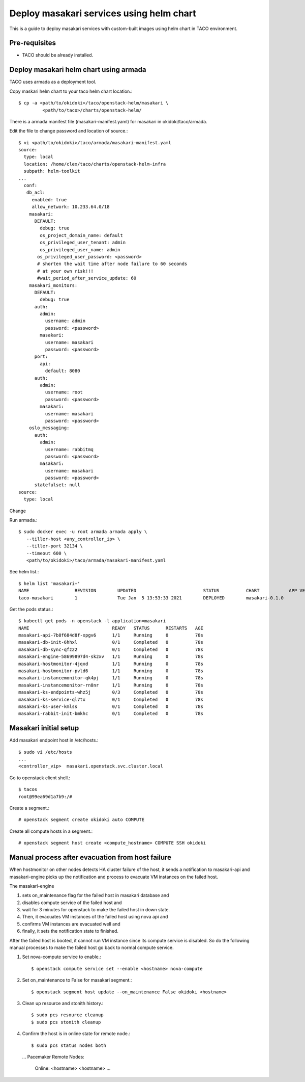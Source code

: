 Deploy masakari services using helm chart
==============================================

This is a guide to deploy masakari services with custom-built images
using helm chart in TACO environment.

Pre-requisites
---------------

* TACO should be already installed.

Deploy masakari helm chart using armada
------------------------------------------

TACO uses armada as a deployment tool.

Copy maskari helm chart to your taco helm chart location.::

   $ cp -a <path/to/okidoki>/taco/openstack-helm/masakari \
            <path/to/taco>/charts/openstack-helm/

There is a armada manifest file (masakari-manifest.yaml) for masakari 
in okidoki/taco/armada.

Edit the file to change password and location of source.::

   $ vi <path/to/okidoki>/taco/armada/masakari-manifest.yaml
   source:
     type: local
     location: /home/clex/taco/charts/openstack-helm-infra
     subpath: helm-toolkit
   ...
     conf:
      db_acl:
        enabled: true
        allow_network: 10.233.64.0/18
       masakari:
         DEFAULT:
           debug: true
           os_project_domain_name: default
           os_privileged_user_tenant: admin
           os_privileged_user_name: admin
          os_privileged_user_password: <password>
          # shorten the wait time after node failure to 60 seconds
          # at your own risk!!!
          #wait_period_after_service_update: 60
       masakari_monitors:
         DEFAULT:
           debug: true
         auth:
           admin:
             username: admin
             password: <password>
           masakari:
             username: masakari
             password: <password>
         port:
           api:
             default: 8080
         auth:
           admin:
             username: root
             password: <password>
           masakari:
             username: masakari
             password: <password>
       oslo_messaging:
         auth:
           admin:
             username: rabbitmq
             password: <password>
           masakari:
             username: masakari
             password: <password>
         statefulset: null
   source:
     type: local

Change

Run armada.::

   $ sudo docker exec -u root armada armada apply \
      --tiller-host <any_controller_ip> \
      --tiller-port 32134 \
      --timeout 600 \
      <path/to/okidoki>/taco/armada/masakari-manifest.yaml

See helm list.::

   $ helm list 'masakari+'
   NAME         	REVISION	UPDATED                 	STATUS  	CHART         	APP VERSION	NAMESPACE
   taco-masakari	1       	Tue Jan  5 13:53:33 2021	DEPLOYED	masakari-0.1.0	           	openstack


Get the pods status.::

   $ kubectl get pods -n openstack -l application=masakari
   NAME                               READY   STATUS      RESTARTS   AGE
   masakari-api-7b8f684d8f-xpgv6      1/1     Running     0          78s
   masakari-db-init-6hhxl             0/1     Completed   0          78s
   masakari-db-sync-qfz22             0/1     Completed   0          78s
   masakari-engine-58699897d4-sk2xv   1/1     Running     0          78s
   masakari-hostmonitor-4jqxd         1/1     Running     0          78s
   masakari-hostmonitor-pvld6         1/1     Running     0          78s
   masakari-instancemonitor-qk4pj     1/1     Running     0          78s
   masakari-instancemonitor-rn8nr     1/1     Running     0          78s
   masakari-ks-endpoints-whz5j        0/3     Completed   0          78s
   masakari-ks-service-ql7tx          0/1     Completed   0          78s
   masakari-ks-user-kmlss             0/1     Completed   0          78s
   masakari-rabbit-init-bmkhc         0/1     Completed   0          78s

Masakari initial setup
------------------------

Add masakari endpoint host in /etc/hosts.::

   $ sudo vi /etc/hosts
   ...
   <controller_vip>  masakari.openstack.svc.cluster.local

Go to openstack client shell.::

   $ tacos
   root@99ea69d1a7b9:/#

Create a segment.::

   # openstack segment create okidoki auto COMPUTE

Create all compute hosts in a segment.::

   # openstack segment host create <compute_hostname> COMPUTE SSH okidoki

Manual process after evacuation from host failure
----------------------------------------------------

When hostmonitor on other nodes detects HA cluster failure of the host, 
it sends a notification to masakari-api and masakari-engine picks up the
notification and process to evacuate VM instances on the failed host.

The masakari-engine 

#. sets on_maintenance flag for the failed host in masakari database and
#. disables compute service of the failed host and
#. wait for 3 minutes for openstack to make the failed host in down state.
#. Then, it evacuates VM instances of the failed host using nova api and
#. confirms VM instances are evacuated well and 
#. finally, it sets the notification state to finished.

After the failed host is booted, it cannot run VM instance since its compute
service is disabled. So do the following manual processes to make the failed
host go back to normal compute service.

#. Set nova-compute service to enable.::

   $ openstack compute service set --enable <hostname> nova-compute

#. Set on_maintenance to False for masakari segment.::

   $ openstack segment host update --on_maintenance False okidoki <hostname>

#. Clean up resource and stonith history.::

   $ sudo pcs resource cleanup
   $ sudo pcs stonith cleanup

#. Confirm the host is in online state for remote node.::

   $ sudo pcs status nodes both
   ...
   Pacemaker Remote Nodes:
     Online: <hostname> <hostname> ...

